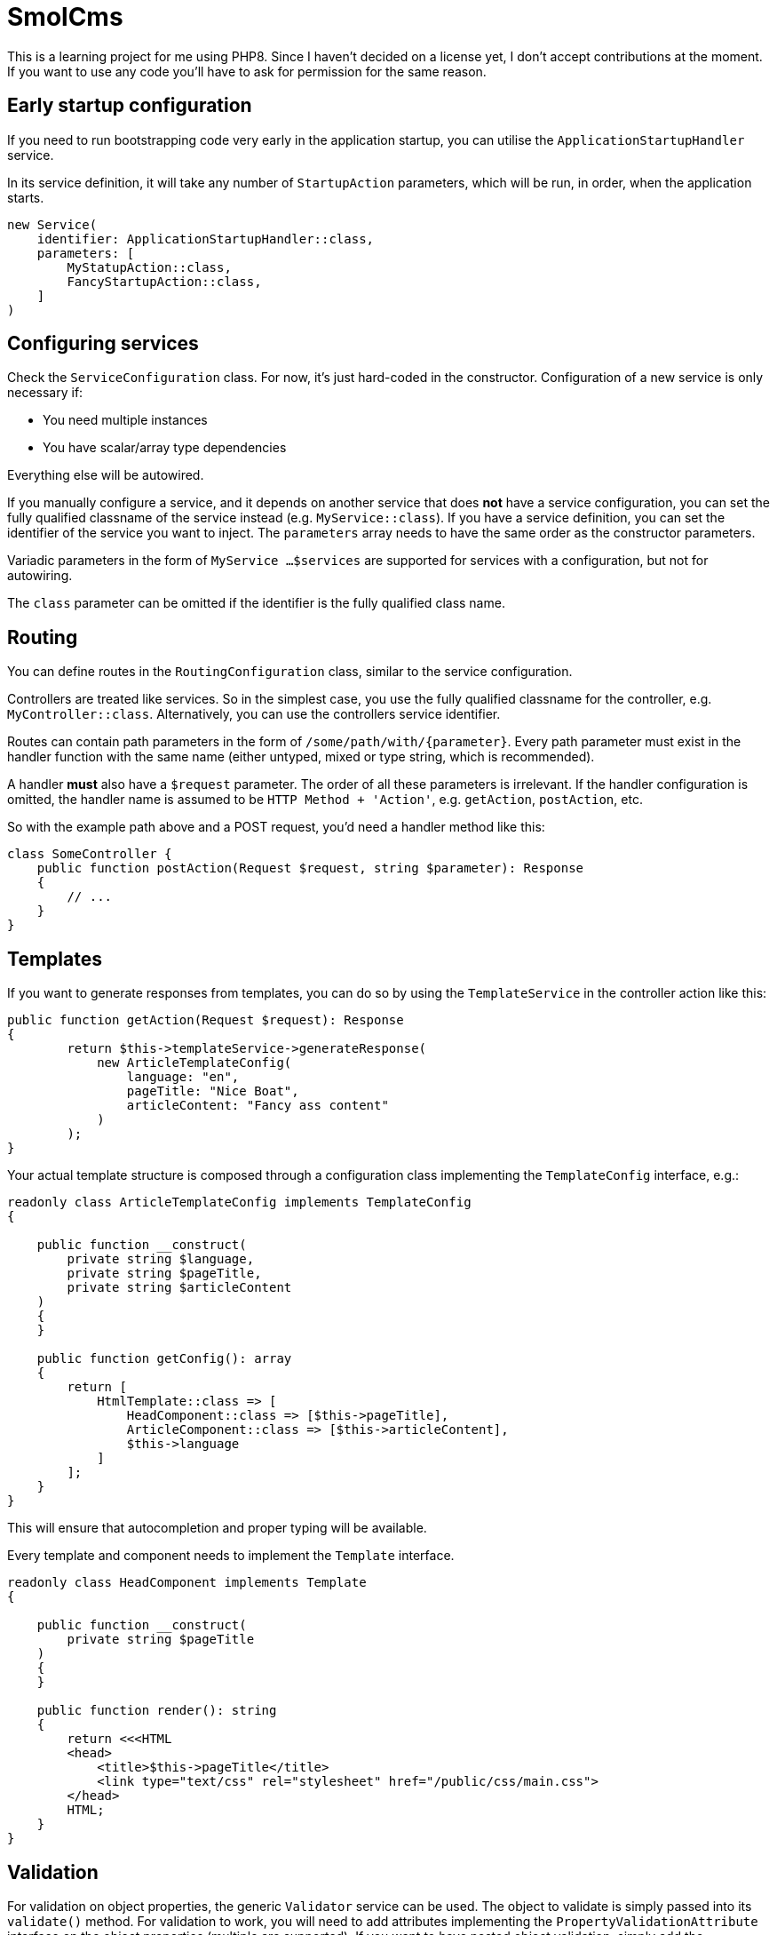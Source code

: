 = SmolCms

This is a learning project for me using PHP8. Since I haven't decided on a license yet, I don't accept contributions at the moment.
If you want to use any code you'll have to ask for permission for the same reason.

== Early startup configuration

If you need to run bootstrapping code very early in the application startup, you can utilise the `ApplicationStartupHandler` service.

In its service definition, it will take any number of `StartupAction` parameters, which will be run, in order, when the application starts.

[source,php]
----
new Service(
    identifier: ApplicationStartupHandler::class,
    parameters: [
        MyStatupAction::class,
        FancyStartupAction::class,
    ]
)
----

== Configuring services

Check the `ServiceConfiguration` class.
For now, it's just hard-coded in the constructor.
Configuration of a new service is only necessary if:

* You need multiple instances
* You have scalar/array type dependencies

Everything else will be autowired.

If you manually configure a service, and it depends on another service that does *not* have a service configuration, you can set the fully qualified classname of the service instead (e.g. `MyService::class`).
If you have a service definition, you can set the identifier of the service you want to inject.
The `parameters` array needs to have the same order as the constructor parameters.

Variadic parameters in the form of `MyService ...$services` are supported for services with a configuration, but not for autowiring.

The `class` parameter can be omitted if the identifier is the fully qualified class name.

== Routing

You can define routes in the `RoutingConfiguration` class, similar to the service configuration.

Controllers are treated like services.
So in the simplest case, you use the fully qualified classname for the controller, e.g. `MyController::class`.
Alternatively, you can use the controllers service identifier.

Routes can contain path parameters in the form of `/some/path/with/\{parameter\}`.
Every path parameter must exist in the handler function with the same name (either untyped, mixed or type string, which is recommended).

A handler *must* also have a `$request` parameter.
The order of all these parameters is irrelevant.
If the handler configuration is omitted, the handler name is assumed to be `HTTP Method + 'Action'`, e.g. `getAction`, `postAction`, etc.

So with the example path above and a POST request, you'd need a handler method like this:

[source,php]
----
class SomeController {
    public function postAction(Request $request, string $parameter): Response
    {
        // ...
    }
}
----

== Templates

If you want to generate responses from templates, you can do so by using the `TemplateService` in the controller action like this:

[source,php]
----
public function getAction(Request $request): Response
{
        return $this->templateService->generateResponse(
            new ArticleTemplateConfig(
                language: "en",
                pageTitle: "Nice Boat",
                articleContent: "Fancy ass content"
            )
        );
}
----

Your actual template structure is composed through a configuration class implementing the `TemplateConfig` interface, e.g.:

[source,php]
----
readonly class ArticleTemplateConfig implements TemplateConfig
{

    public function __construct(
        private string $language,
        private string $pageTitle,
        private string $articleContent
    )
    {
    }

    public function getConfig(): array
    {
        return [
            HtmlTemplate::class => [
                HeadComponent::class => [$this->pageTitle],
                ArticleComponent::class => [$this->articleContent],
                $this->language
            ]
        ];
    }
}
----

This will ensure that autocompletion and proper typing will be available.

Every template and component needs to implement the `Template` interface.

[source,php]
----
readonly class HeadComponent implements Template
{

    public function __construct(
        private string $pageTitle
    )
    {
    }

    public function render(): string
    {
        return <<<HTML
        <head>
            <title>$this->pageTitle</title>
            <link type="text/css" rel="stylesheet" href="/public/css/main.css">
        </head>
        HTML;
    }
}
----

== Validation

For validation on object properties, the generic `Validator` service can be used.
The object to validate is simply passed into its `validate()` method.
For validation to work, you will need to add attributes implementing the `PropertyValidationAttribute` interface on the object properties (multiple are supported).
If you want to have nested object validation, simply add the `ValidateObject` attribute to the property.

Usage:

[source,php]
----
class Foo {
    public function __construct(
    #[ValidateRange(min: 10, max: 100)]
    private float $floatVal,
    #[ValidateRange(min: -10, max: 0)]
    private int $intVal,
    #[ValidateAllowList(['ALLOWED', 1, true])]
    private mixed $mixedAllow,
    #[ValidateDenyList(['DENIED', 'ALSO_DENIED'])]
    private string $stringDeny,
) {
}
}

$foo = new Foo(
    floatVal: 15.0,
    intVal: -1,
    mixedAllow: 'ALLOWED',
    stringDeny: 'Not denied'
);
$result = $validator->validate($foo);
var_dump($result);
----

To support a new validation attribute, you only need to create it and have it implement the `PropertyValidationAttribute` interface.
The validator will then use it automatically.

== Testing

For ease of testing, the `Mock` attribute, `SimpleTestCase` and `FunctionalTestCase` classes have been introduced.

The `setUp()` method will automatically put an unconfigured test double into the property you use the `Mock` attribute on.

Usage:

[source,php]
----
class ServiceBuilderTest extends SimpleTestCase
{
    private ServiceBuilder $serviceBuilder;
    #[Mock(ServiceConfiguration::class)]
    private ServiceConfiguration|MockObject $serviceConfiguration;
    #[Mock(ServiceRegistry::class)]
    private ServiceRegistry|MockObject $serviceRegistry;
//...
}
----

Note: The property type hinting is not necessary and just used for convenient auto completion.

Additionally, the `FunctionalTestCase` class will provide an `ApplicationCore` that will allow you to simulate requests even without a web server.
This is useful when you want to create automated tests for JSON api endpoints for instance.